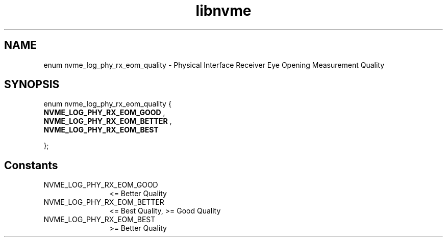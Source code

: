 .TH "libnvme" 9 "enum nvme_log_phy_rx_eom_quality" "October 2024" "API Manual" LINUX
.SH NAME
enum nvme_log_phy_rx_eom_quality \- Physical Interface Receiver Eye Opening Measurement Quality
.SH SYNOPSIS
enum nvme_log_phy_rx_eom_quality {
.br
.BI "    NVME_LOG_PHY_RX_EOM_GOOD"
, 
.br
.br
.BI "    NVME_LOG_PHY_RX_EOM_BETTER"
, 
.br
.br
.BI "    NVME_LOG_PHY_RX_EOM_BEST"

};
.SH Constants
.IP "NVME_LOG_PHY_RX_EOM_GOOD" 12
<= Better Quality
.IP "NVME_LOG_PHY_RX_EOM_BETTER" 12
<= Best Quality, >= Good Quality
.IP "NVME_LOG_PHY_RX_EOM_BEST" 12
>= Better Quality
